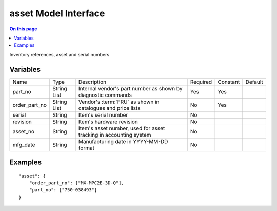 .. _dev-modelinterface-asset:

=====================
asset Model Interface
=====================

.. contents:: On this page
    :local:
    :backlinks: none
    :depth: 1
    :class: singlecol

Inventory references, asset and serial numbers

Variables
---------

+---------------+-------------+---------------------------------+----------+----------+---------+
| Name          | Type        | Description                     | Required | Constant | Default |
+---------------+-------------+---------------------------------+----------+----------+---------+
| part_no       | String List | Internal vendor's part number   | Yes      | Yes      |         |
|               |             | as shown by diagnostic commands |          |          |         |
+---------------+-------------+---------------------------------+----------+----------+---------+
| order_part_no | String List | Vendor's :term:`FRU` as shown   | No       | Yes      |         |
|               |             | in catalogues and price lists   |          |          |         |
+---------------+-------------+---------------------------------+----------+----------+---------+
| serial        | String      | Item's serial number            | No       |          |         |
+---------------+-------------+---------------------------------+----------+----------+---------+
| revision      | String      | Item's hardware revision        | No       |          |         |
+---------------+-------------+---------------------------------+----------+----------+---------+
| asset_no      | String      | Item's asset number, used for   | No       |          |         |
|               |             | asset tracking in accounting    |          |          |         |
|               |             | system                          |          |          |         |
+---------------+-------------+---------------------------------+----------+----------+---------+
| mfg_date      | String      | Manufacturing date in           | No       |          |         |
|               |             | YYYY-MM-DD format               |          |          |         |
+---------------+-------------+---------------------------------+----------+----------+---------+

Examples
--------

::

    "asset": {
        "order_part_no": ["MX-MPC2E-3D-Q"],
        "part_no": ["750-038493"]
    }
